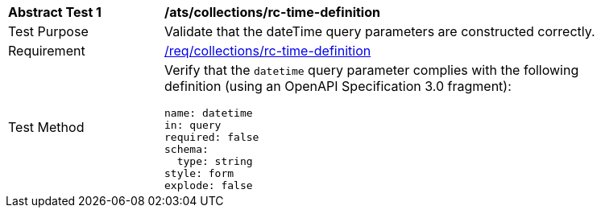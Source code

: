 [[ats_collections_rc-time-definition]]
[width="90%",cols="2,6a"]
|===
^|*Abstract Test {counter:ats-id}* |*/ats/collections/rc-time-definition*
^|Test Purpose |Validate that the dateTime query parameters are constructed correctly.
^|Requirement |<<req_collections_rc-time-definition,/req/collections/rc-time-definition>>
^|Test Method |Verify that the `datetime` query parameter complies with the following definition (using an OpenAPI Specification 3.0 fragment):

[source,YAML]
----
name: datetime
in: query
required: false
schema:
  type: string
style: form
explode: false
----
|===
